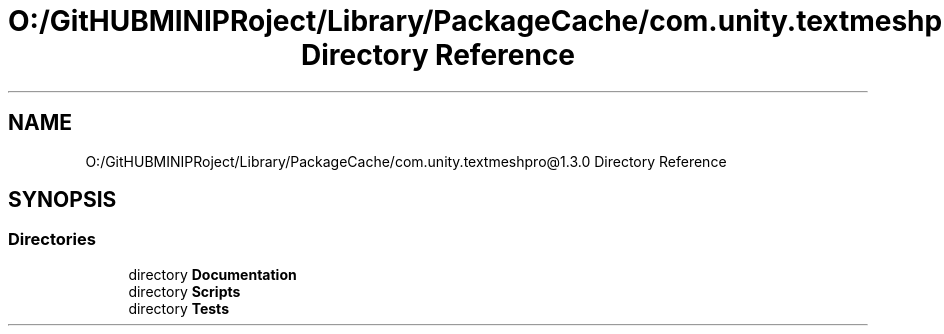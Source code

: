 .TH "O:/GitHUBMINIPRoject/Library/PackageCache/com.unity.textmeshpro@1.3.0 Directory Reference" 3 "Sat Jul 20 2019" "Version https://github.com/Saurabhbagh/Multi-User-VR-Viewer--10th-July/" "Multi User Vr Viewer" \" -*- nroff -*-
.ad l
.nh
.SH NAME
O:/GitHUBMINIPRoject/Library/PackageCache/com.unity.textmeshpro@1.3.0 Directory Reference
.SH SYNOPSIS
.br
.PP
.SS "Directories"

.in +1c
.ti -1c
.RI "directory \fBDocumentation\fP"
.br
.ti -1c
.RI "directory \fBScripts\fP"
.br
.ti -1c
.RI "directory \fBTests\fP"
.br
.in -1c
